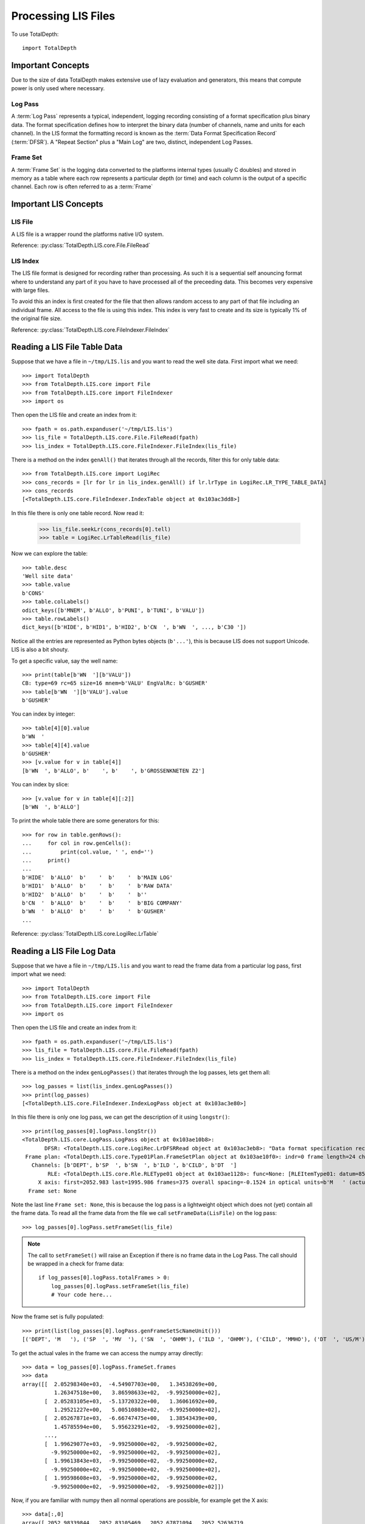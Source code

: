 .. moduleauthor:: Paul Ross <apaulross@gmail.com>
.. sectionauthor:: Paul Ross <apaulross@gmail.com>

.. Processing LIS files with Python

.. _total_depth.processing_lis_files:


Processing LIS Files
======================

To use TotalDepth::

    import TotalDepth
    
------------------------------
Important Concepts
------------------------------

Due to the size of data TotalDepth makes extensive use of lazy evaluation and generators, this means that compute power is only used where necessary.

Log Pass
^^^^^^^^^^^^^^

A :term:`Log Pass` represents a typical, independent, logging recording consisting of a format specification plus binary data. The format specification defines how to interpret the binary data (number of channels, name and units for each channel). In the LIS format the formatting record is known as the :term:`Data Format Specification Record` (:term:`DFSR`). A "Repeat Section" plus a "Main Log" are two, distinct, independent Log Passes.


Frame Set
^^^^^^^^^^^^^^

A :term:`Frame Set` is the logging data converted to the platforms internal types (usually C doubles) and stored in memory as a table where each row represents a particular depth (or time) and each column is the output of a specific channel. Each row is often referred to as a :term:`Frame`


------------------------------
Important LIS Concepts
------------------------------

LIS File
^^^^^^^^^^^^^^^^^^

A LIS file is a wrapper round the platforms native I/O system.

Reference: :py:class:`TotalDepth.LIS.core.File.FileRead`

LIS Index
^^^^^^^^^^^^^

The LIS file format is designed for recording rather than processing. As such it is a sequential self anouncing format where to understand any part of it you have to have processed all of the preceeding data. This becomes very expensive with large files.

To avoid this an index is first created for the file that then allows random access to any part of that file including an individual frame. All access to the file is using this index. This index is very fast to create and its size is typically 1% of the original file size.

Reference: :py:class:`TotalDepth.LIS.core.FileIndexer.FileIndex`

------------------------------
Reading a LIS File Table Data
------------------------------

Suppose that we have a file in ``~/tmp/LIS.lis`` and you want to read the well site data. First import what we need::

    >>> import TotalDepth
    >>> from TotalDepth.LIS.core import File
    >>> from TotalDepth.LIS.core import FileIndexer
    >>> import os

Then open the LIS file and create an index from it::

    >>> fpath = os.path.expanduser('~/tmp/LIS.lis')
    >>> lis_file = TotalDepth.LIS.core.File.FileRead(fpath)
    >>> lis_index = TotalDepth.LIS.core.FileIndexer.FileIndex(lis_file)

There is a method on the index ``genAll()`` that iterates through all the records, filter this for only table data::

    >>> from TotalDepth.LIS.core import LogiRec
    >>> cons_records = [lr for lr in lis_index.genAll() if lr.lrType in LogiRec.LR_TYPE_TABLE_DATA]
    >>> cons_records
    [<TotalDepth.LIS.core.FileIndexer.IndexTable object at 0x103ac3dd8>]

In this file there is only one table record. Now read it:

    >>> lis_file.seekLr(cons_records[0].tell)
    >>> table = LogiRec.LrTableRead(lis_file)
    
Now we can explore the table::

    >>> table.desc
    'Well site data'
    >>> table.value
    b'CONS'
    >>> table.colLabels()
    odict_keys([b'MNEM', b'ALLO', b'PUNI', b'TUNI', b'VALU'])
    >>> table.rowLabels()
    dict_keys([b'HIDE', b'HID1', b'HID2', b'CN  ', b'WN  ', ..., b'C30 '])

Notice all the entries are represented as Python bytes objects (``b'...'``), this is because LIS does not support Unicode. LIS is also a bit shouty.

To get a specific value, say the well name::

    >>> print(table[b'WN  '][b'VALU'])
    CB: type=69 rc=65 size=16 mnem=b'VALU' EngValRc: b'GUSHER'
    >>> table[b'WN  '][b'VALU'].value
    b'GUSHER'
    
You can index by integer::

    >>> table[4][0].value
    b'WN  '
    >>> table[4][4].value
    b'GUSHER'
    >>> [v.value for v in table[4]]
    [b'WN  ', b'ALLO', b'    ', b'    ', b'GROSSENKNETEN Z2']

You can index by slice::

    >>> [v.value for v in table[4][:2]]
    [b'WN  ', b'ALLO']

To print the whole table there are some generators for this::

    >>> for row in table.genRows():
    ...     for col in row.genCells():
    ...         print(col.value, ' ', end='')
    ...     print()
    ... 
    b'HIDE'  b'ALLO'  b'    '  b'    '  b'MAIN LOG'
    b'HID1'  b'ALLO'  b'    '  b'    '  b'RAW DATA'
    b'HID2'  b'ALLO'  b'    '  b'    '  b''
    b'CN  '  b'ALLO'  b'    '  b'    '  b'BIG COMPANY'
    b'WN  '  b'ALLO'  b'    '  b'    '  b'GUSHER'
    ...

Reference: :py:class:`TotalDepth.LIS.core.LogiRec.LrTable`


.. _total_depth.processing_lis_files.numpy_arrays:

------------------------------
Reading a LIS File Log Data
------------------------------

Suppose that we have a file in ``~/tmp/LIS.lis`` and you want to read the frame data from a particular log pass, first import what we need::

    >>> import TotalDepth
    >>> from TotalDepth.LIS.core import File
    >>> from TotalDepth.LIS.core import FileIndexer
    >>> import os

Then open the LIS file and create an index from it::

    >>> fpath = os.path.expanduser('~/tmp/LIS.lis')
    >>> lis_file = TotalDepth.LIS.core.File.FileRead(fpath)
    >>> lis_index = TotalDepth.LIS.core.FileIndexer.FileIndex(lis_file)

There is a method on the index ``genLogPasses()`` that iterates through the log passes, lets get them all::

    >>> log_passes = list(lis_index.genLogPasses())
    >>> print(log_passes)
    [<TotalDepth.LIS.core.FileIndexer.IndexLogPass object at 0x103ac3e80>]

In this file there is only one log pass, we can get the description of it using ``longstr()``::

    >>> print(log_passes[0].logPass.longStr())
    <TotalDepth.LIS.core.LogPass.LogPass object at 0x103ae10b8>: 
           DFSR: <TotalDepth.LIS.core.LogiRec.LrDFSRRead object at 0x103ac3eb8>: "Data format specification record"
     Frame plan: <TotalDepth.LIS.core.Type01Plan.FrameSetPlan object at 0x103ae10f0>: indr=0 frame length=24 channels=6
       Channels: [b'DEPT', b'SP  ', b'SN  ', b'ILD ', b'CILD', b'DT  ']
            RLE: <TotalDepth.LIS.core.Rle.RLEType01 object at 0x103ae1128>: func=None: [RLEItemType01: datum=8592 stride=1014 repeat=7 frames=42, RLEItemType01: datum=16704 stride=None repeat=0 frames=39]
         X axis: first=2052.983 last=1995.986 frames=375 overall spacing=-0.1524 in optical units=b'M   ' (actual units=b'M   ')
      Frame set: None

Note the last line ``Frame set: None``, this is because the log pass is a lightweight object which does not (yet) contain all the frame data. To read all the frame data from the file we call ``setFrameData(LisFile)`` on the log pass::

    >>> log_passes[0].logPass.setFrameSet(lis_file)
    
.. note::

    The call to ``setFrameSet()`` will raise an Exception if there is no frame data in the Log Pass.
    The call should be wrapped in a check for frame data::
    
        if log_passes[0].logPass.totalFrames > 0:
            log_passes[0].logPass.setFrameSet(lis_file)
            # Your code here...
    
Now the frame set is fully populated::

    >>> print(list(log_passes[0].logPass.genFrameSetScNameUnit()))
    [('DEPT', 'M   '), ('SP  ', 'MV  '), ('SN  ', 'OHMM'), ('ILD ', 'OHMM'), ('CILD', 'MMHO'), ('DT  ', 'US/M')]

To get the actual vales in the frame we can access the numpy array directly::

    >>> data = log_passes[0].logPass.frameSet.frames
    >>> data
    array([[  2.05298340e+03,  -4.54907703e+00,   1.34538269e+00,
              1.26347518e+00,   3.86598633e+02,  -9.99250000e+02],
           [  2.05283105e+03,  -5.13720322e+00,   1.36061692e+00,
              1.29521227e+00,   5.00510803e+02,  -9.99250000e+02],
           [  2.05267871e+03,  -6.66747475e+00,   1.38543439e+00,
              1.45785594e+00,   5.95623291e+02,  -9.99250000e+02],
           ..., 
           [  1.99629077e+03,  -9.99250000e+02,  -9.99250000e+02,
             -9.99250000e+02,  -9.99250000e+02,  -9.99250000e+02],
           [  1.99613843e+03,  -9.99250000e+02,  -9.99250000e+02,
             -9.99250000e+02,  -9.99250000e+02,  -9.99250000e+02],
           [  1.99598608e+03,  -9.99250000e+02,  -9.99250000e+02,
             -9.99250000e+02,  -9.99250000e+02,  -9.99250000e+02]])

Now, if you are familiar with numpy then all normal operations are possible, for example get the X axis::
    
    >>> data[:,0]
    array([ 2052.98339844,  2052.83105469,  2052.67871094,  2052.52636719,
            2052.37402344,  2052.22167969,  2052.06933594,  2051.91650391,
            2051.76416016,  2051.61181641,  2051.45947266,  2051.30712891,
            ...
            1996.29077148,  1996.13842773,  1995.98608398])
    
Find the min, mean, max:

    >>> data.min(axis=0)
    array([ 1995.98608398,  -999.25      ,  -999.25      ,  -999.25      ,
            -999.25      ,  -999.25      ])
    >>> data.mean(axis=0)
    array([ 2024.48480339,  -305.07223682,  -326.84234802,  -324.20620109,
             206.05499658,    28.2555695 ])
    >>> data.max(axis=0)
    array([  2.05298340e+03,  -7.69491196e-01,   1.98412299e+00,
             2.34852839e+00,   1.75242944e+03,   4.59522583e+02])
    
References:

LogPass: :py:class:`TotalDepth.LIS.core.LogPass.LogPass`

FrameSet: :py:class:`TotalDepth.LIS.core.FrameSet.FrameSet`
